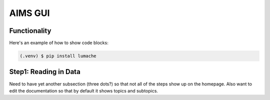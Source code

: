 AIMS GUI
=====

.. _functionality:

Functionality
------------

Here's an example of how to show code blocks:

.. code-block:: console

   (.venv) $ pip install lumache

.. _stepBYstep:

Step1: Reading in Data
------------

Need to have yet another subsection (three dots?) so that not all of the steps show up on the homepage.
Also want to edit the documentation so that by default it shows topics and subtopics.